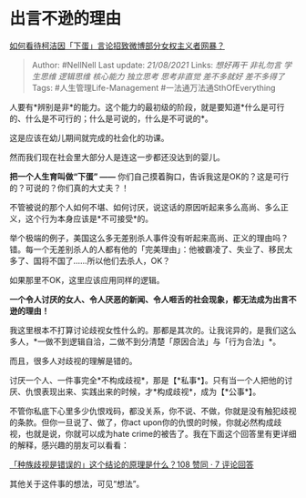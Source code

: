 * 出言不逊的理由
  :PROPERTIES:
  :CUSTOM_ID: 出言不逊的理由
  :END:

[[https://www.zhihu.com/question/352544032/answer/872291287][如何看待柯洁因「下蛋」言论招致微博部分女权主义者网暴？]]

#+BEGIN_QUOTE
  Author: #NellNell Last update: /21/08/2021/ Links: [[想好再干]]
  [[非礼勿言]] [[学生思维]] [[逻辑思维]] [[核心能力]] [[独立思考]]
  [[思考非直觉]] [[差不多就好]] [[差不多得了]] Tags:
  #人生管理Life-Management #一法通万法通SthOfEverything
#+END_QUOTE

人要有*辨别是非*的能力。这个能力的最初级的阶段，就是要知道*什么是可行的、什么是不可行的；什么是可说的，什么是不可说的*。

这是应该在幼儿期间就完成的社会化的功课。

然而我们现在社会里大部分人是连这一步都还没达到的婴儿。

*把一个人生育叫做“下蛋” ------*
你们自己摸着胸口，告诉我这是OK的？这是可行的？可说的？你们真的大丈夫？！

不管被说的那个人如何不堪、如何讨厌，说这话的原因听起来多么高尚、多么正义，这个行为本身应该是*不可接受*的。

举个极端的例子，美国这么多无差别杀人事件没有听起来高尚、正义的理由吗？错。每一个无差别杀人的人都有他的「完美理由」：他被霸凌了、失业了、移民太多了、国将不国了......所以他们去杀人，OK？

如果那里不OK，这里应该应用同样的逻辑。

*一个令人讨厌的女人、令人厌恶的新闻、令人咂舌的社会现象，都无法成为出言不逊的理由！*

我这里根本不打算讨论歧视女性什么的。那都是其次的。让我诧异的，是我们这么多人，*一做不到逻辑自洽，二做不到分清楚「原因合法」与「行为合法」*。

而且，很多人对歧视的理解是错的。

讨厌一个人、一件事完全*不构成歧视*，那是【*私事*】。只有当一个人把他的讨厌、仇恨表现出来、实践出来的时候，才*构成歧视*，成为【*公事*】。

不管你私底下心里多少仇恨戏码，都没关系，你不说、不做，你就是没有触犯歧视的条款。但你一旦说了、做了，你act
upon你的仇恨的时候，你就必然构成歧视，也就是说，你就可以成为hate
crime的被告了。我在下面这个回答里有更详细的解释，感兴趣的朋友可以看看：

[[https://www.zhihu.com/question/343791709/answer/814480186][「种族歧视是错误的」这个结论的原理是什么？108
赞同 · 7 评论回答]]

其他关于这件事的想法，可见“想法”。
